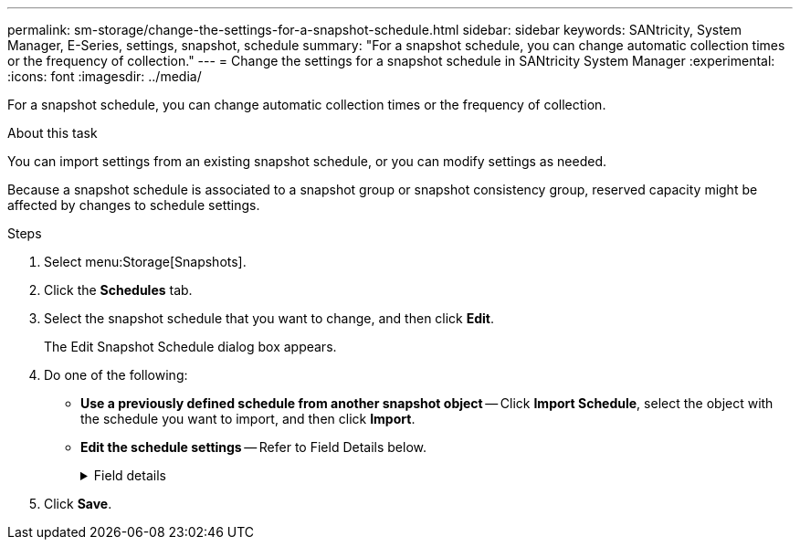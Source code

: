 ---
permalink: sm-storage/change-the-settings-for-a-snapshot-schedule.html
sidebar: sidebar
keywords: SANtricity, System Manager, E-Series, settings, snapshot, schedule
summary: "For a snapshot schedule, you can change automatic collection times or the frequency of collection."
---
= Change the settings for a snapshot schedule in SANtricity System Manager
:experimental:
:icons: font
:imagesdir: ../media/

[.lead]
For a snapshot schedule, you can change automatic collection times or the frequency of collection.

.About this task

You can import settings from an existing snapshot schedule, or you can modify settings as needed.

Because a snapshot schedule is associated to a snapshot group or snapshot consistency group, reserved capacity might be affected by changes to schedule settings.

.Steps

. Select menu:Storage[Snapshots].
. Click the *Schedules* tab.
. Select the snapshot schedule that you want to change, and then click *Edit*.
+
The Edit Snapshot Schedule dialog box appears.

. Do one of the following:
 ** *Use a previously defined schedule from another snapshot object* -- Click *Import Schedule*, select the object with the schedule you want to import, and then click *Import*.
 ** *Edit the schedule settings* -- Refer to Field Details below.
+
.Field details
[%collapsible]
====

[cols="25h,~",options="header"]
|===
| Setting| Description
a|
Day / month
a|
Choose one of the following options:

*** *Daily / Weekly* -- Select individual days for synchronization snapshots. You also can select the *Select all days* check box in the upper right if you want a daily schedule.
*** *Monthly / Yearly* -- Select individual months for synchronization snapshots. In the *On day(s)* field, enter the days of the month for synchronizations to occur. Valid entries are *1* through *31* and *Last*. You can separate multiple days with a comma or semi-colon. Use a hyphen for inclusive dates. For example: 1,3,4,10-15,Last. You also can select the *Select all months* check box in the upper right if you want a monthly schedule.
a|
Start time
a|
From the drop-down list, select a new start time for the daily snapshots. Selections are provided in half-hour increments. The start time defaults to one half-hour ahead of the current time.
a|
Time zone
a|
From the drop-down list, select your storage array's time zone.
a|
Snapshots per day

Time between snapshots
a|
Select the number of snapshot images to create per day.

If you select more than one, also select the time between restore points. For multiple restore points, be sure that you have adequate reserved capacity.
a|
Start date

End date

No end date
a|
Enter the start date for synchronizations to begin. Also enter an end date or select *No end date*.
|===
====

. Click *Save*.
